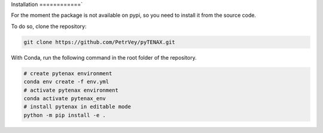Installation
============`

For the moment the package is not available on pypi, so you need to install it from the source code.

To do so, clone the repository:

.. code-block:: bash

    git clone https://github.com/PetrVey/pyTENAX.git
  
With Conda, run the following command in the root folder of the repository.

.. code-block:: bash

    # create pytenax environment
    conda env create -f env.yml
    # activate pytenax environment
    conda activate pytenax_env
    # install pytenax in editable mode
    python -m pip install -e .



